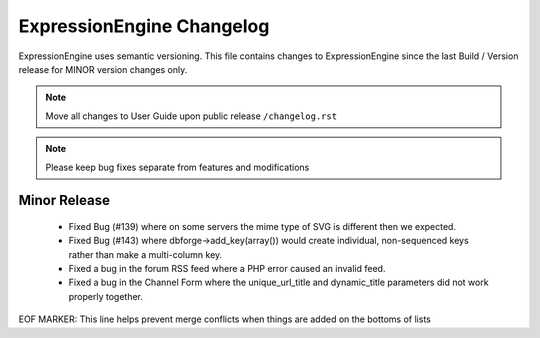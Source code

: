 ##########################
ExpressionEngine Changelog
##########################

ExpressionEngine uses semantic versioning. This file contains changes to ExpressionEngine since the last Build / Version release for MINOR version changes only.

.. note:: Move all changes to User Guide upon public release ``/changelog.rst``

.. note:: Please keep bug fixes separate from features and modifications


*************
Minor Release
*************

   - Fixed Bug (#139) where on some servers the mime type of SVG is different then we expected.
   - Fixed Bug (#143) where dbforge->add_key(array()) would create individual, non-sequenced keys rather than make a multi-column key.
   - Fixed a bug in the forum RSS feed where a PHP error caused an invalid feed.
   - Fixed a bug in the Channel Form where the unique_url_title and dynamic_title parameters did not work properly together.


EOF MARKER: This line helps prevent merge conflicts when things are
added on the bottoms of lists

